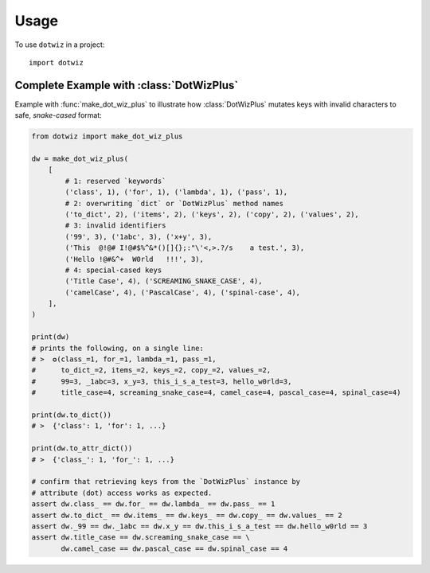 =====
Usage
=====

To use ``dotwiz`` in a project::

    import dotwiz


Complete Example with :class:`DotWizPlus`
-----------------------------------------

Example with :func:`make_dot_wiz_plus` to illustrate how :class:`DotWizPlus`
mutates keys with invalid characters to safe, *snake-cased* format:

.. code:: python3

    from dotwiz import make_dot_wiz_plus

    dw = make_dot_wiz_plus(
        [
            # 1: reserved `keywords`
            ('class', 1), ('for', 1), ('lambda', 1), ('pass', 1),
            # 2: overwriting `dict` or `DotWizPlus` method names
            ('to_dict', 2), ('items', 2), ('keys', 2), ('copy', 2), ('values', 2),
            # 3: invalid identifiers
            ('99', 3), ('1abc', 3), ('x+y', 3),
            ('This  @!@# I!@#$%^&*()[]{};:"\'<,>.?/s    a test.', 3),
            ('Hello !@#&^+  W0rld   !!!', 3),
            # 4: special-cased keys
            ('Title Case', 4), ('SCREAMING_SNAKE_CASE', 4),
            ('camelCase', 4), ('PascalCase', 4), ('spinal-case', 4),
        ],
    )

    print(dw)
    # prints the following, on a single line:
    # >  ✪(class_=1, for_=1, lambda_=1, pass_=1,
    #      to_dict_=2, items_=2, keys_=2, copy_=2, values_=2,
    #      99=3, _1abc=3, x_y=3, this_i_s_a_test=3, hello_w0rld=3,
    #      title_case=4, screaming_snake_case=4, camel_case=4, pascal_case=4, spinal_case=4)

    print(dw.to_dict())
    # >  {'class': 1, 'for': 1, ...}

    print(dw.to_attr_dict())
    # >  {'class_': 1, 'for_': 1, ...}

    # confirm that retrieving keys from the `DotWizPlus` instance by
    # attribute (dot) access works as expected.
    assert dw.class_ == dw.for_ == dw.lambda_ == dw.pass_ == 1
    assert dw.to_dict_ == dw.items_ == dw.keys_ == dw.copy_ == dw.values_ == 2
    assert dw._99 == dw._1abc == dw.x_y == dw.this_i_s_a_test == dw.hello_w0rld == 3
    assert dw.title_case == dw.screaming_snake_case == \
           dw.camel_case == dw.pascal_case == dw.spinal_case == 4
